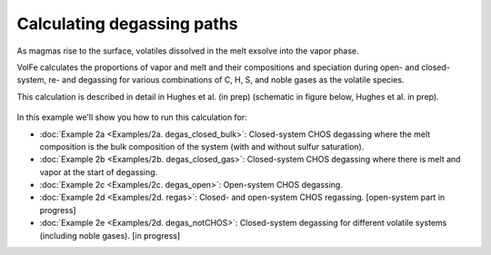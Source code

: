 ===================================================================================
Calculating degassing paths
===================================================================================

As magmas rise to the surface, volatiles dissolved in the melt exsolve into the vapor phase.

VolFe calculates the proportions of vapor and melt and their compositions and speciation during open- and closed-system, re- and degassing for various combinations of C, H, S, and noble gases as the volatile species.

This calculation is described in detail in Hughes et al. (in prep) (schematic in figure below, Hughes et al. in prep).

.. figure:: figures/degassingcalc.png

In this example we'll show you how to run this calculation for: 

- :doc:`Example 2a <Examples/2a. degas_closed_bulk>`: Closed-system CHOS degassing where the melt composition is the bulk composition of the system (with and without sulfur saturation). 

- :doc:`Example 2b <Examples/2b. degas_closed_gas>`: Closed-system CHOS degassing where there is melt and vapor at the start of degassing.

- :doc:`Example 2c <Examples/2c. degas_open>`: Open-system CHOS degassing.

- :doc:`Example 2d <Examples/2d. regas>`: Closed- and open-system CHOS regassing. [open-system part in progress]

- :doc:`Example 2e <Examples/2d. degas_notCHOS>`: Closed-system degassing for different volatile systems (including noble gases). [in progress]